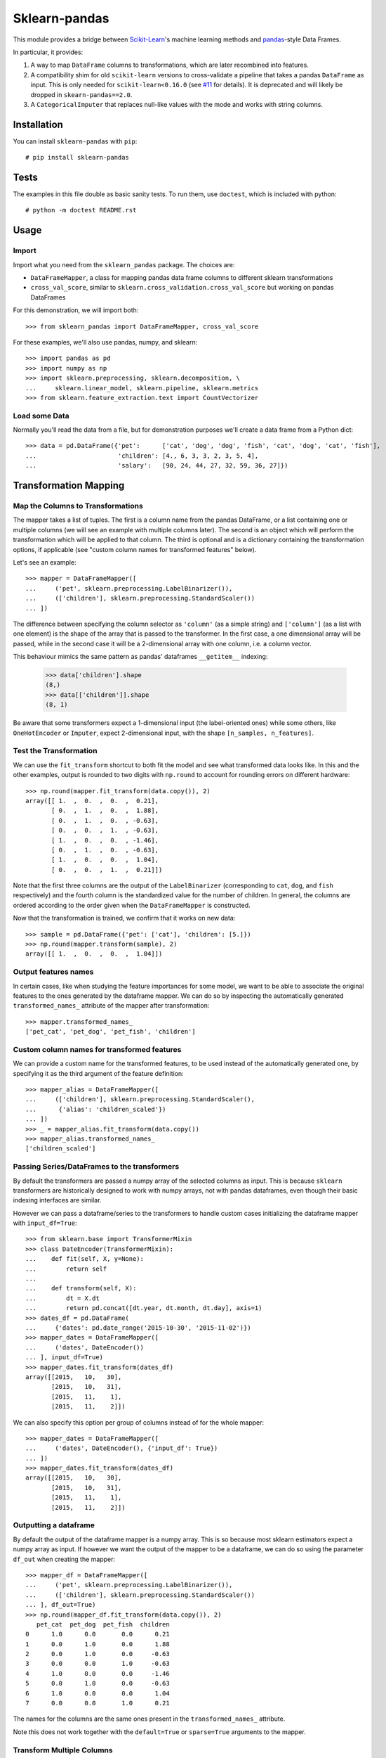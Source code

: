 
Sklearn-pandas
==============

.. image:: https://circleci.com/gh/pandas-dev/sklearn-pandas.svg?style=svg
    :target: https://circleci.com/gh/pandas-dev/sklearn-pandas

This module provides a bridge between `Scikit-Learn <http://scikit-learn.org/stable>`__'s machine learning methods and `pandas <https://pandas.pydata.org>`__-style Data Frames.

In particular, it provides:

1. A way to map ``DataFrame`` columns to transformations, which are later recombined into features.
2. A compatibility shim for old ``scikit-learn`` versions to cross-validate a pipeline that takes a pandas ``DataFrame`` as input. This is only needed for ``scikit-learn<0.16.0`` (see `#11 <https://github.com/paulgb/sklearn-pandas/issues/11>`__ for details). It is deprecated and will likely be dropped in ``skearn-pandas==2.0``.
3. A ``CategoricalImputer`` that replaces null-like values with the mode and works with string columns.

Installation
------------

You can install ``sklearn-pandas`` with ``pip``::

    # pip install sklearn-pandas

Tests
-----

The examples in this file double as basic sanity tests. To run them, use ``doctest``, which is included with python::

    # python -m doctest README.rst

Usage
-----

Import
******

Import what you need from the ``sklearn_pandas`` package. The choices are:

* ``DataFrameMapper``, a class for mapping pandas data frame columns to different sklearn transformations
* ``cross_val_score``, similar to ``sklearn.cross_validation.cross_val_score`` but working on pandas DataFrames

For this demonstration, we will import both::

    >>> from sklearn_pandas import DataFrameMapper, cross_val_score

For these examples, we'll also use pandas, numpy, and sklearn::

    >>> import pandas as pd
    >>> import numpy as np
    >>> import sklearn.preprocessing, sklearn.decomposition, \
    ...     sklearn.linear_model, sklearn.pipeline, sklearn.metrics
    >>> from sklearn.feature_extraction.text import CountVectorizer

Load some Data
**************

Normally you'll read the data from a file, but for demonstration purposes we'll create a data frame from a Python dict::

    >>> data = pd.DataFrame({'pet':      ['cat', 'dog', 'dog', 'fish', 'cat', 'dog', 'cat', 'fish'],
    ...                      'children': [4., 6, 3, 3, 2, 3, 5, 4],
    ...                      'salary':   [90, 24, 44, 27, 32, 59, 36, 27]})

Transformation Mapping
----------------------

Map the Columns to Transformations
**********************************

The mapper takes a list of tuples. The first is a column name from the pandas DataFrame, or a list containing one or multiple columns (we will see an example with multiple columns later). The second is an object which will perform the transformation which will be applied to that column. The third is optional and is a dictionary containing the transformation options, if applicable (see "custom column names for transformed features" below).

Let's see an example::

    >>> mapper = DataFrameMapper([
    ...     ('pet', sklearn.preprocessing.LabelBinarizer()),
    ...     (['children'], sklearn.preprocessing.StandardScaler())
    ... ])

The difference between specifying the column selector as ``'column'`` (as a simple string) and ``['column']`` (as a list with one element) is the shape of the array that is passed to the transformer. In the first case, a one dimensional array will be passed, while in the second case it will be a 2-dimensional array with one column, i.e. a column vector.

This behaviour mimics the same pattern as pandas' dataframes ``__getitem__``  indexing:

    >>> data['children'].shape
    (8,)
    >>> data[['children']].shape
    (8, 1)

Be aware that some transformers expect a 1-dimensional input (the label-oriented ones) while some others, like ``OneHotEncoder`` or ``Imputer``, expect 2-dimensional input, with the shape ``[n_samples, n_features]``.

Test the Transformation
***********************

We can use the ``fit_transform`` shortcut to both fit the model and see what transformed data looks like. In this and the other examples, output is rounded to two digits with ``np.round`` to account for rounding errors on different hardware::

    >>> np.round(mapper.fit_transform(data.copy()), 2)
    array([[ 1.  ,  0.  ,  0.  ,  0.21],
           [ 0.  ,  1.  ,  0.  ,  1.88],
           [ 0.  ,  1.  ,  0.  , -0.63],
           [ 0.  ,  0.  ,  1.  , -0.63],
           [ 1.  ,  0.  ,  0.  , -1.46],
           [ 0.  ,  1.  ,  0.  , -0.63],
           [ 1.  ,  0.  ,  0.  ,  1.04],
           [ 0.  ,  0.  ,  1.  ,  0.21]])

Note that the first three columns are the output of the ``LabelBinarizer`` (corresponding to ``cat``, ``dog``, and ``fish`` respectively) and the fourth column is the standardized value for the number of children. In general, the columns are ordered according to the order given when the ``DataFrameMapper`` is constructed.

Now that the transformation is trained, we confirm that it works on new data::

    >>> sample = pd.DataFrame({'pet': ['cat'], 'children': [5.]})
    >>> np.round(mapper.transform(sample), 2)
    array([[ 1.  ,  0.  ,  0.  ,  1.04]])


Output features names
*********************

In certain cases, like when studying the feature importances for some model,
we want to be able to associate the original features to the ones generated by
the dataframe mapper. We can do so by inspecting the automatically generated ``transformed_names_`` attribute of the mapper after transformation::

    >>> mapper.transformed_names_
    ['pet_cat', 'pet_dog', 'pet_fish', 'children']


Custom column names for transformed features
********************************************

We can provide a custom name for the transformed features, to be used instead
of the automatically generated one, by specifying it as the third argument
of the feature definition::


  >>> mapper_alias = DataFrameMapper([
  ...     (['children'], sklearn.preprocessing.StandardScaler(),
  ...      {'alias': 'children_scaled'})
  ... ])
  >>> _ = mapper_alias.fit_transform(data.copy())
  >>> mapper_alias.transformed_names_
  ['children_scaled']


Passing Series/DataFrames to the transformers
*********************************************

By default the transformers are passed a numpy array of the selected columns
as input. This is because ``sklearn`` transformers are historically designed to
work with numpy arrays, not with pandas dataframes, even though their basic
indexing interfaces are similar.

However we can pass a dataframe/series to the transformers to handle custom
cases initializing the dataframe mapper with ``input_df=True``::

    >>> from sklearn.base import TransformerMixin
    >>> class DateEncoder(TransformerMixin):
    ...    def fit(self, X, y=None):
    ...        return self
    ...
    ...    def transform(self, X):
    ...        dt = X.dt
    ...        return pd.concat([dt.year, dt.month, dt.day], axis=1)
    >>> dates_df = pd.DataFrame(
    ...     {'dates': pd.date_range('2015-10-30', '2015-11-02')})
    >>> mapper_dates = DataFrameMapper([
    ...     ('dates', DateEncoder())
    ... ], input_df=True)
    >>> mapper_dates.fit_transform(dates_df)
    array([[2015,   10,   30],
           [2015,   10,   31],
           [2015,   11,    1],
           [2015,   11,    2]])

We can also specify this option per group of columns instead of for the
whole mapper::

  >>> mapper_dates = DataFrameMapper([
  ...     ('dates', DateEncoder(), {'input_df': True})
  ... ])
  >>> mapper_dates.fit_transform(dates_df)
  array([[2015,   10,   30],
         [2015,   10,   31],
         [2015,   11,    1],
         [2015,   11,    2]])

Outputting a dataframe
**********************

By default the output of the dataframe mapper is a numpy array. This is so because most sklearn estimators expect a numpy array as input. If however we want the output of the mapper to be a dataframe, we can do so using the parameter ``df_out`` when creating the mapper::

    >>> mapper_df = DataFrameMapper([
    ...     ('pet', sklearn.preprocessing.LabelBinarizer()),
    ...     (['children'], sklearn.preprocessing.StandardScaler())
    ... ], df_out=True)
    >>> np.round(mapper_df.fit_transform(data.copy()), 2)
       pet_cat  pet_dog  pet_fish  children
    0      1.0      0.0       0.0      0.21
    1      0.0      1.0       0.0      1.88
    2      0.0      1.0       0.0     -0.63
    3      0.0      0.0       1.0     -0.63
    4      1.0      0.0       0.0     -1.46
    5      0.0      1.0       0.0     -0.63
    6      1.0      0.0       0.0      1.04
    7      0.0      0.0       1.0      0.21

The names for the columns are the same ones present in the ``transformed_names_``
attribute.

Note this does not work together with the ``default=True`` or ``sparse=True`` arguments to the mapper.

Transform Multiple Columns
**************************

Transformations may require multiple input columns. In these cases, the column names can be specified in a list::

    >>> mapper2 = DataFrameMapper([
    ...     (['children', 'salary'], sklearn.decomposition.PCA(1))
    ... ])

Now running ``fit_transform`` will run PCA on the ``children`` and ``salary`` columns and return the first principal component::

    >>> np.round(mapper2.fit_transform(data.copy()), 1)
    array([[ 47.6],
           [-18.4],
           [  1.6],
           [-15.4],
           [-10.4],
           [ 16.6],
           [ -6.4],
           [-15.4]])

Multiple transformers for the same column
*****************************************

Multiple transformers can be applied to the same column specifying them
in a list::

    >>> mapper3 = DataFrameMapper([
    ...     (['age'], [sklearn.preprocessing.Imputer(),
    ...                sklearn.preprocessing.StandardScaler()])])
    >>> data_3 = pd.DataFrame({'age': [1, np.nan, 3]})
    >>> mapper3.fit_transform(data_3)
    array([[-1.22474487],
           [ 0.        ],
           [ 1.22474487]])


Columns that don't need any transformation
******************************************

Only columns that are listed in the DataFrameMapper are kept. To keep a column but don't apply any transformation to it, use `None` as transformer::

    >>> mapper3 = DataFrameMapper([
    ...     ('pet', sklearn.preprocessing.LabelBinarizer()),
    ...     ('children', None)
    ... ])
    >>> np.round(mapper3.fit_transform(data.copy()))
    array([[ 1.,  0.,  0.,  4.],
           [ 0.,  1.,  0.,  6.],
           [ 0.,  1.,  0.,  3.],
           [ 0.,  0.,  1.,  3.],
           [ 1.,  0.,  0.,  2.],
           [ 0.,  1.,  0.,  3.],
           [ 1.,  0.,  0.,  5.],
           [ 0.,  0.,  1.,  4.]])

Applying a default transformer
******************************

A default transformer can be applied to columns not explicitly selected
passing it as the ``default`` argument to the mapper:

    >>> mapper4 = DataFrameMapper([
    ...     ('pet', sklearn.preprocessing.LabelBinarizer()),
    ...     ('children', None)
    ... ], default=sklearn.preprocessing.StandardScaler())
    >>> np.round(mapper4.fit_transform(data.copy()), 1)
    array([[ 1. ,  0. ,  0. ,  4. ,  2.3],
           [ 0. ,  1. ,  0. ,  6. , -0.9],
           [ 0. ,  1. ,  0. ,  3. ,  0.1],
           [ 0. ,  0. ,  1. ,  3. , -0.7],
           [ 1. ,  0. ,  0. ,  2. , -0.5],
           [ 0. ,  1. ,  0. ,  3. ,  0.8],
           [ 1. ,  0. ,  0. ,  5. , -0.3],
           [ 0. ,  0. ,  1. ,  4. , -0.7]])

Using ``default=False`` (the default) drops unselected columns. Using
``default=None`` pass the unselected columns unchanged.


Same transformer for the multiple columns
*****************************************

Sometimes it is required to apply the same transformation to several dataframe columns.
To simplify this process, the package provides ``gen_features`` function which accepts a list
of columns and feature transformer class (or list of classes), and generates a feature definition,
acceptable by ``DataFrameMapper``.

For example, consider a dataset with three categorical columns, 'col1', 'col2', and 'col3',
To binarize each of them, one could pass column names and ``LabelBinarizer`` transformer class
into generator, and then use returned definition as ``features`` argument for ``DataFrameMapper``:

    >>> from sklearn_pandas import gen_features
    >>> feature_def = gen_features(
    ...     columns=['col1', 'col2', 'col3'],
    ...     classes=[sklearn.preprocessing.LabelEncoder]
    ... )
    >>> feature_def
    [('col1', [LabelEncoder()]), ('col2', [LabelEncoder()]), ('col3', [LabelEncoder()])]
    >>> mapper5 = DataFrameMapper(feature_def)
    >>> data5 = pd.DataFrame({
    ...     'col1': ['yes', 'no', 'yes'],
    ...     'col2': [True, False, False],
    ...     'col3': ['one', 'two', 'three']
    ... })
    >>> mapper5.fit_transform(data5)
    array([[1, 1, 0],
           [0, 0, 2],
           [1, 0, 1]])

If it is required to override some of transformer parameters, then a dict with 'class' key and
transformer parameters should be provided. For example, consider a dataset with missing values.
Then the following code could be used to override default imputing strategy:

    >>> feature_def = gen_features(
    ...     columns=[['col1'], ['col2'], ['col3']],
    ...     classes=[{'class': sklearn.preprocessing.Imputer, 'strategy': 'most_frequent'}]
    ... )
    >>> mapper6 = DataFrameMapper(feature_def)
    >>> data6 = pd.DataFrame({
    ...     'col1': [None, 1, 1, 2, 3],
    ...     'col2': [True, False, None, None, True],
    ...     'col3': [0, 0, 0, None, None]
    ... })
    >>> mapper6.fit_transform(data6)
    array([[ 1.,  1.,  0.],
           [ 1.,  0.,  0.],
           [ 1.,  1.,  0.],
           [ 2.,  1.,  0.],
           [ 3.,  1.,  0.]])


Feature selection and other supervised transformations
******************************************************

``DataFrameMapper`` supports transformers that require both X and y arguments. An example of this is feature selection. Treating the 'pet' column as the target, we will select the column that best predicts it.

    >>> from sklearn.feature_selection import SelectKBest, chi2
    >>> mapper_fs = DataFrameMapper([(['children','salary'], SelectKBest(chi2, k=1))])
    >>> mapper_fs.fit_transform(data[['children','salary']], data['pet'])
    array([[ 90.],
           [ 24.],
           [ 44.],
           [ 27.],
           [ 32.],
           [ 59.],
           [ 36.],
           [ 27.]])

Working with sparse features
****************************

A ``DataFrameMapper`` will return a dense feature array by default. Setting ``sparse=True`` in the mapper will return a sparse array whenever any of the extracted features is sparse. Example:

    >>> mapper5 = DataFrameMapper([
    ...     ('pet', CountVectorizer()),
    ... ], sparse=True)
    >>> type(mapper5.fit_transform(data))
    <class 'scipy.sparse.csr.csr_matrix'>

The stacking of the sparse features is done without ever densifying them.

Cross-Validation
****************

Now that we can combine features from pandas DataFrames, we may want to use cross-validation to see whether our model works. ``scikit-learn<0.16.0`` provided features for cross-validation, but they expect numpy data structures and won't work with ``DataFrameMapper``.

To get around this, sklearn-pandas provides a wrapper on sklearn's ``cross_val_score`` function which passes a pandas DataFrame to the estimator rather than a numpy array::

    >>> pipe = sklearn.pipeline.Pipeline([
    ...     ('featurize', mapper),
    ...     ('lm', sklearn.linear_model.LinearRegression())])
    >>> np.round(cross_val_score(pipe, X=data.copy(), y=data.salary, scoring='r2'), 2)
    array([ -1.09,  -5.3 , -15.38])

Sklearn-pandas' ``cross_val_score`` function provides exactly the same interface as sklearn's function of the same name.

``CategoricalImputer``
**********************

Since the ``scikit-learn``  ``Imputer`` transformer currently only works with
numbers, ``sklearn-pandas`` provides an equivalent helper transformer that
works with strings, substituting null values with the most frequent value in
that column, or a user-specified value.

Example:

    >>> from sklearn_pandas import CategoricalImputer
    >>> data = np.array(['a', 'b', 'b', np.nan], dtype=object)
    >>> imputer = CategoricalImputer()
    >>> imputer.fit_transform(data)
    array(['a', 'b', 'b', 'b'], dtype=object)


Changelog
---------

1.7.0 (2018-03-24)
******************
* Add ``replacement`` parameter to ``CategoricalImputer`` to allow imputing
  with values other than the mode. (#144)


1.6.0 (2017-10-28)
******************
* Add column name to exception during fit/transform (#110).
* Add ``gen_feature`` helper function to help generating the same transformation for multiple columns (#126).


1.5.0 (2017-06-24)
******************
* Allow inputting a dataframe/series per group of columns.
* Get feature names also from ``estimator.get_feature_names()`` if present.
* Attempt to derive feature names from individual transformers when applying a
  list of transformers.
* Do not mutate features in ``__init__`` to be compatible with
  ``sklearn>=0.20`` (#76).


1.4.0 (2017-05-13)
******************
* Allow specifying a custom name (alias) for transformed columns (#83).
* Capture output columns generated names in ``transformed_names_`` attribute (#78).
* Add ``CategoricalImputer`` that replaces null-like values with the mode
  for string-like columns.
* Add ``input_df`` init argument to allow inputting a dataframe/series to the
  transformers instead of a numpy array (#60).


1.3.0 (2017-01-21)
******************

* Make the mapper return dataframes when ``df_out=True`` (#70, #74).
* Update imports to avoid deprecation warnings in sklearn 0.18 (#68).


1.2.0 (2016-10-02)
******************

* Deprecate custom cross-validation shim classes.
* Require ``scikit-learn>=0.15.0``. Resolves #49.
* Allow applying a default transformer to columns not selected explicitly in
  the mapper. Resolves #55.
* Allow specifying an optional ``y`` argument during transform for
  supervised transformations. Resolves #58.


1.1.0 (2015-12-06)
*******************

* Delete obsolete ``PassThroughTransformer``. If no transformation is desired for a given column, use ``None`` as transformer.
* Factor out code in several modules, to avoid having everything in ``__init__.py``.
* Use custom ``TransformerPipeline`` class to allow transformation steps accepting only a X argument. Fixes #46.
* Add compatibility shim for unpickling mappers with list of transformers created before 1.0.0. Fixes #45.


1.0.0 (2015-11-28)
*******************

* Change version numbering scheme to SemVer.
* Use ``sklearn.pipeline.Pipeline`` instead of copying its code. Resolves #43.
* Raise ``KeyError`` when selecting unexistent columns in the dataframe. Fixes #30.
* Return sparse feature array if any of the features is sparse and ``sparse`` argument is ``True``. Defaults to ``False`` to avoid potential breaking of existing code. Resolves #34.
* Return model and prediction in custom CV classes. Fixes #27.


0.0.12 (2015-11-07)
********************

* Allow specifying a list of transformers to use sequentially on the same column.


Credits
-------

The code for ``DataFrameMapper`` is based on code originally written by `Ben Hamner <https://github.com/benhamner>`__.

Other contributors:

* Arnau Gil Amat (@arnau126)
* Cal Paterson (@calpaterson)
* @defvorfu
* Gustavo Sena Mafra (@gsmafra)
* Israel Saeta Pérez (@dukebody)
* Jeremy Howard (@jph00)
* Jimmy Wan (@jimmywan)
* Olivier Grisel (@ogrisel)
* Paul Butler (@paulgb)
* Ritesh Agrawal (@ragrawal)
* Vitaley Zaretskey (@vzaretsk)
* Zac Stewart (@zacstewart)
* Richard Miller (@rwjmiller)
